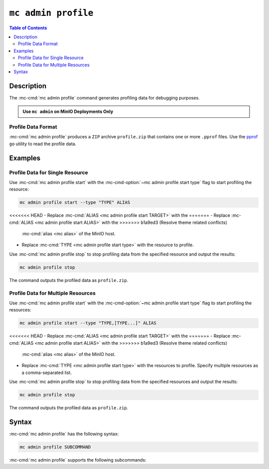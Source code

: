 ====================
``mc admin profile``
====================

.. default-domain:: minio

.. contents:: Table of Contents
   :local:
   :depth: 2

.. mc:: mc admin profile

Description
-----------

.. start-mc-admin-profile-desc

The :mc-cmd:`mc admin profile` command generates profiling data for debugging
purposes.

.. end-mc-admin-profile-desc

.. admonition:: Use ``mc admin`` on MinIO Deployments Only
   :class: note

   .. include:: /includes/facts-mc-admin.rst
      :start-after: start-minio-only
      :end-before: end-minio-only

Profile Data Format
~~~~~~~~~~~~~~~~~~~

:mc-cmd:`mc admin profile` produces a ``ZIP`` archive ``profile.zip`` that
contains one or more ``.pprof`` files. Use the 
`pprof <https://github.com/google/pprof>`__ ``go`` utility to read the
profile data.

Examples
--------

Profile Data for Single Resource
~~~~~~~~~~~~~~~~~~~~~~~~~~~~~~~~

Use :mc-cmd:`mc admin profile start` with the
:mc-cmd-option:`~mc admin profile start type` flag to start profiling the
resource:

.. code-block:: shell
   :class: copyable

   mc admin profile start --type "TYPE" ALIAS

<<<<<<< HEAD
- Replace :mc-cmd:`ALIAS <mc admin profile start TARGET>` with the
=======
- Replace :mc-cmd:`ALIAS <mc admin profile start ALIAS>` with the
>>>>>>> b1a9ed3 (Resolve theme related conflicts)
  :mc-cmd:`alias <mc alias>` of the MinIO host.

- Replace :mc-cmd:`TYPE <mc admin profile start type>` with the resource to
  profile.

Use :mc-cmd:`mc admin profile stop` to stop profiling data from the specified
resource and output the results:

.. code-block:: shell
   :class: copyable

   mc admin profile stop

The command outputs the profiled data as ``profile.zip``.

Profile Data for Multiple Resources
~~~~~~~~~~~~~~~~~~~~~~~~~~~~~~~~~~~

Use :mc-cmd:`mc admin profile start` with the
:mc-cmd-option:`~mc admin profile start type` flag to start profiling the
resources:

.. code-block:: shell
   :class: copyable

   mc admin profile start --type "TYPE,[TYPE...]" ALIAS

<<<<<<< HEAD
- Replace :mc-cmd:`ALIAS <mc admin profile start TARGET>` with the
=======
- Replace :mc-cmd:`ALIAS <mc admin profile start ALIAS>` with the
>>>>>>> b1a9ed3 (Resolve theme related conflicts)
  :mc-cmd:`alias <mc alias>` of the MinIO host.

- Replace :mc-cmd:`TYPE <mc admin profile start type>` with the resources to
  profile. Specify multiple resources as a comma-separated list.

Use :mc-cmd:`mc admin profile stop` to stop profiling data from the specified
resources and output the results:

.. code-block:: shell
   :class: copyable

   mc admin profile stop

The command outputs the profiled data as ``profile.zip``.

Syntax
------

:mc-cmd:`mc admin profile` has the following syntax:

.. code-block:: shell
   :class: copyable

   mc admin profile SUBCOMMAND

:mc-cmd:`mc admin profile` supports the following subcommands:

.. mc-cmd:: start
   :fullpath:

   Starts collecting profiling data on the target MinIO deployment. The
   command has the following syntax:

   .. code-block:: shell
      :class: copyable

      mc admin profile start [FLAGS] TARGET

   :mc-cmd:`mc admin profile start` supports the following arguments:

   .. mc-cmd:: TARGET

      The :mc-cmd:`alias <mc alias>` of a configured MinIO deployment from
      which the command collects profiling data.

   .. mc-cmd:: type
      :option:

      The type(s) of profiling data to collect from the 
      :mc-cmd:`~mc admin profile start TARGET` MinIO deployment.

      Specify one or more of the following supported types as a comma-separated
      list:

      - ``cpu``
      - ``mem``
      - ``block``
      - ``mutex``
      - ``trace``
      - ``threads``
      - ``goroutines``

      Defaults to ``cpu,mem,block`` if omitted. 

.. mc-cmd:: stop
   :fullpath:

   Stops the profiling process and returns the collected data as 
   ``profile.zip``. The ``zip`` file contains one or more 
   ``.pprof`` files which are readable with programs like the ``go``
   `pprof <https://github.com/google/pprof>`__ utility.

   The command has the following syntax:

   .. code-block:: shell
      :class: copyable

      mc admin profile stop TARGET

   The command supports the following arguments:

   .. mc-cmd:: TARGET

      The :mc-cmd:`alias <mc alias>` of a configured MinIO deployment from
      which the command returns available profiling data. 



